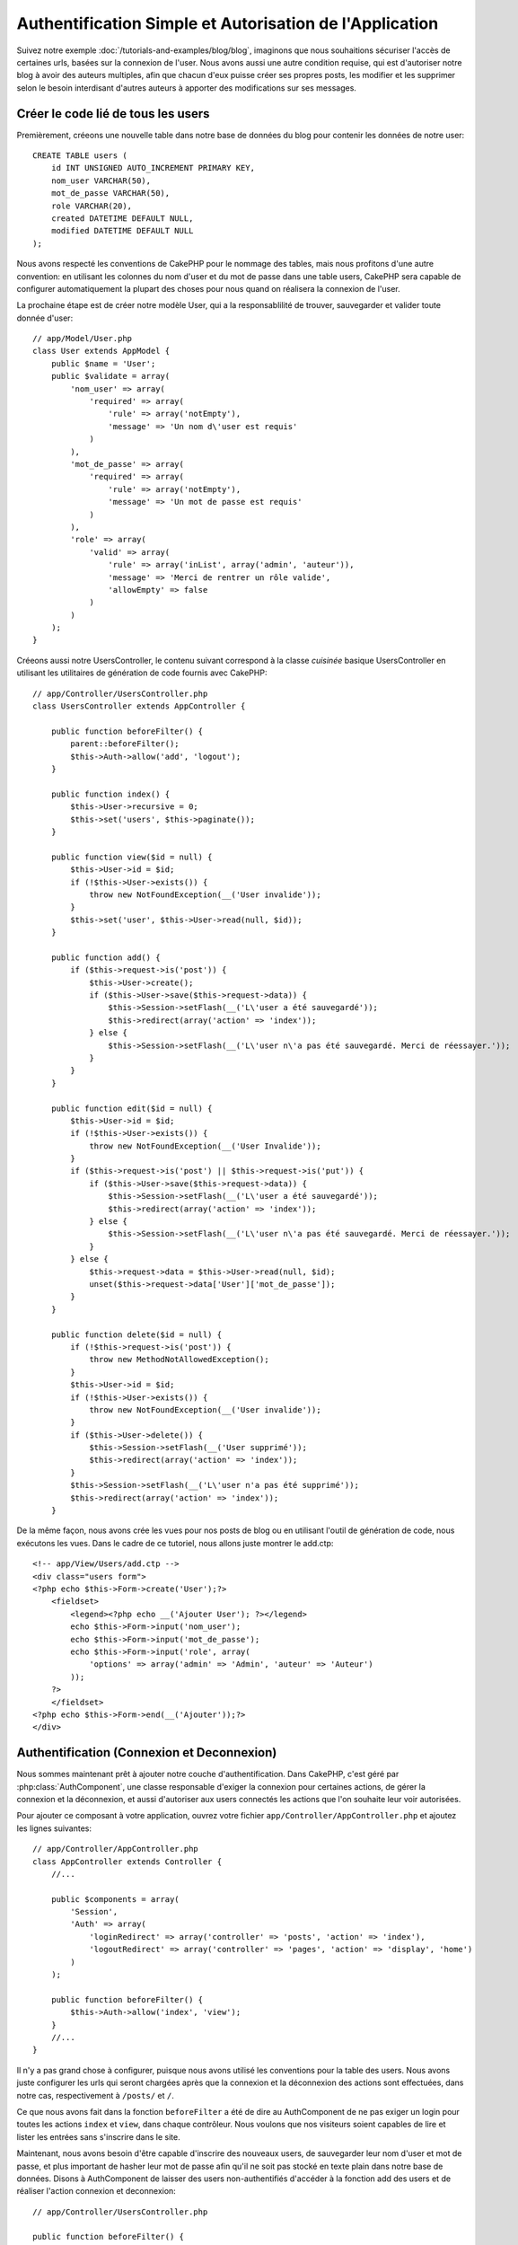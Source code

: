 Authentification Simple et Autorisation de l'Application
########################################################

Suivez notre exemple :doc:`/tutorials-and-examples/blog/blog`, imaginons que 
nous souhaitions sécuriser l'accès de certaines urls, basées sur la connexion 
de l'user. Nous avons aussi une autre condition requise, qui est 
d'autoriser notre blog à avoir des auteurs multiples, afin que chacun d'eux 
puisse créer ses propres posts, les modifier et les supprimer selon le besoin  
interdisant d'autres auteurs à apporter des modifications sur ses messages.

Créer le code lié de tous les users
===================================

Premièrement, créeons une nouvelle table dans notre base de données du blog 
pour contenir les données de notre user::

    CREATE TABLE users (
        id INT UNSIGNED AUTO_INCREMENT PRIMARY KEY,
        nom_user VARCHAR(50),
        mot_de_passe VARCHAR(50),
        role VARCHAR(20),
        created DATETIME DEFAULT NULL,
        modified DATETIME DEFAULT NULL
    );

Nous avons respecté les conventions de CakePHP pour le nommage des tables, 
mais nous profitons d'une autre convention: en utilisant les colonnes du 
nom d'user et du mot de passe dans une table users, CakePHP sera 
capable de configurer automatiquement la plupart des choses pour nous quand on 
réalisera la connexion de l'user.

La prochaine étape est de créer notre modèle User, qui a la 
responsablilité de trouver, sauvegarder et valider toute donnée d'user::

    // app/Model/User.php
    class User extends AppModel {
        public $name = 'User';
        public $validate = array(
            'nom_user' => array(
                'required' => array(
                    'rule' => array('notEmpty'),
                    'message' => 'Un nom d\'user est requis'
                )
            ),
            'mot_de_passe' => array(
                'required' => array(
                    'rule' => array('notEmpty'),
                    'message' => 'Un mot de passe est requis'
                )
            ),
            'role' => array(
                'valid' => array(
                    'rule' => array('inList', array('admin', 'auteur')),
                    'message' => 'Merci de rentrer un rôle valide',
                    'allowEmpty' => false
                )
            )
        );
    }

Créeons aussi notre UsersController, le contenu suivant correspond à la 
classe `cuisinée` basique UsersController en utilisant les utilitaires 
de génération de code fournis avec CakePHP::

    // app/Controller/UsersController.php
    class UsersController extends AppController {

        public function beforeFilter() {
            parent::beforeFilter();
            $this->Auth->allow('add', 'logout');
        }

        public function index() {
            $this->User->recursive = 0;
            $this->set('users', $this->paginate());
        }

        public function view($id = null) {
            $this->User->id = $id;
            if (!$this->User->exists()) {
                throw new NotFoundException(__('User invalide'));
            }
            $this->set('user', $this->User->read(null, $id));
        }

        public function add() {
            if ($this->request->is('post')) {
                $this->User->create();
                if ($this->User->save($this->request->data)) {
                    $this->Session->setFlash(__('L\'user a été sauvegardé'));
                    $this->redirect(array('action' => 'index'));
                } else {
                    $this->Session->setFlash(__('L\'user n\'a pas été sauvegardé. Merci de réessayer.'));
                }
            }
        }

        public function edit($id = null) {
            $this->User->id = $id;
            if (!$this->User->exists()) {
                throw new NotFoundException(__('User Invalide'));
            }
            if ($this->request->is('post') || $this->request->is('put')) {
                if ($this->User->save($this->request->data)) {
                    $this->Session->setFlash(__('L\'user a été sauvegardé'));
                    $this->redirect(array('action' => 'index'));
                } else {
                    $this->Session->setFlash(__('L\'user n\'a pas été sauvegardé. Merci de réessayer.'));
                }
            } else {
                $this->request->data = $this->User->read(null, $id);
                unset($this->request->data['User']['mot_de_passe']);
            }
        }

        public function delete($id = null) {
            if (!$this->request->is('post')) {
                throw new MethodNotAllowedException();
            }
            $this->User->id = $id;
            if (!$this->User->exists()) {
                throw new NotFoundException(__('User invalide'));
            }
            if ($this->User->delete()) {
                $this->Session->setFlash(__('User supprimé'));
                $this->redirect(array('action' => 'index'));
            }
            $this->Session->setFlash(__('L\'user n'a pas été supprimé'));
            $this->redirect(array('action' => 'index'));
        }

De la même façon, nous avons crée les vues pour nos posts de blog ou en 
utilisant l'outil de génération de code, nous exécutons les vues. Dans 
le cadre de ce tutoriel, nous allons juste montrer le add.ctp::

    <!-- app/View/Users/add.ctp -->
    <div class="users form">
    <?php echo $this->Form->create('User');?>
        <fieldset>
            <legend><?php echo __('Ajouter User'); ?></legend>
            echo $this->Form->input('nom_user');
            echo $this->Form->input('mot_de_passe');
            echo $this->Form->input('role', array(
                'options' => array('admin' => 'Admin', 'auteur' => 'Auteur')
            ));
        ?>
        </fieldset>
    <?php echo $this->Form->end(__('Ajouter'));?>
    </div>

Authentification (Connexion et Deconnexion)
===========================================

Nous sommes maintenant prêt à ajouter notre couche d'authentification. Dans 
CakePHP, c'est géré par :php:class:`AuthComponent`, une classe responsable 
d'exiger la connexion pour certaines actions, de gérer la connexion et la 
déconnexion, et aussi d'autoriser aux users connectés les actions 
que l'on souhaite leur voir autorisées.

Pour ajouter ce composant à votre application, ouvrez votre fichier 
``app/Controller/AppController.php`` et ajoutez les lignes suivantes::

    // app/Controller/AppController.php
    class AppController extends Controller {
        //...

        public $components = array(
            'Session',
            'Auth' => array(
                'loginRedirect' => array('controller' => 'posts', 'action' => 'index'),
                'logoutRedirect' => array('controller' => 'pages', 'action' => 'display', 'home')
            )
        );

        public function beforeFilter() {
            $this->Auth->allow('index', 'view');
        }
        //...
    }

Il n'y a pas grand chose à configurer, puisque nous avons utilisé les 
conventions pour la table des users. Nous avons juste configurer les 
urls qui seront chargées après que la connexion et la déconnexion des actions 
sont effectuées, dans notre cas, respectivement à ``/posts/`` et ``/``.

Ce que nous avons fait dans la fonction ``beforeFilter`` a été de dire au 
AuthComponent de ne pas exiger un login pour toutes les actions ``index`` 
et ``view``, dans chaque contrôleur. Nous voulons que nos visiteurs soient 
capables de lire et lister les entrées sans s'inscrire dans le site.

Maintenant, nous avons besoin d'être capable d'inscrire des nouveaux 
users, de sauvegarder leur nom d'user et mot de passe, et plus 
important de hasher leur mot de passe afin qu'il ne soit pas stocké en 
texte plain dans notre base de données. Disons à AuthComponent de laisser 
des users non-authentifiés d'accéder à la fonction add des users 
et de réaliser l'action connexion et deconnexion::

    // app/Controller/UsersController.php

    public function beforeFilter() {
        parent::beforeFilter();
        $this->Auth->allow('add'); // Laissons les users d'enregistrer eux-memes
    }

    public function login() {
        if ($this->request->is('post')) {
            if ($this->Auth->login()) {
                $this->redirect($this->Auth->redirect());
            } else {
                $this->Session->setFlash(__('Nom d\'user ou mot de passe invalide, réessayer'));
            }
        }
    }

    public function logout() {
        $this->redirect($this->Auth->logout());
    }

Le hash du mot de passe n'est pas encore fait, ouvrez votre fichier de modèle
``app/Model/User.php`` et ajoutez ce qui suit::

    // app/Model/User.php
    App::uses('AuthComponent', 'Controller/Component');
    class User extends AppModel {

    // ...

    public function beforeSave() {
        if (isset($this->data[$this->alias]['mot_de_passe'])) {
            $this->data[$this->alias]['mot_de_passe'] = AuthComponent::password($this->data[$this->alias]['mot_de_passe']);
        }
        return true;
    }

    // ...

Ainsi, maintenant à chaque fois qu'un user est sauvegardé, le mot de 
passe est hashé en utilisant le hashing fourni par défaut par la classe 
AuthComponent. Il nous manque juste un fichier template de vue pour la 
fonction de connexion, et le voilà::

    <div class="users form">
    <?php echo $this->Session->flash('auth'); ?>
    <?php echo $this->Form->create('User');?>
        <fieldset>
            <legend><?php echo __('Merci de rentrer votre nom d\'user et mot de passe'); ?></legend>
            echo $this->Form->input('nom_user');
            echo $this->Form->input('mot_de_passe');
        ?>
        </fieldset>
    <?php echo $this->Form->end(__('Connexion'));?>
    </div>

Vous pouvez maintenant inscrire un nouvel user en rentrant l'url 
``/users/add`` et vous connecter avec ce profil nouvellement créé en allant 
sur l'url ``/users/login``. Essayez aussi d'aller sur n'importe quel url 
qui n'a pas été explicitement autorisée telle que ``/posts/add``, vous verrez 
que l'application vous redirige automatiquement vers la page de connexion.

Et c'est tout! Cela semble trop simple pour être vrai. Retournons en arrière un 
peu pour expliquer ce qui s'est passé. La fonction ``beforeFilter`` dit au 
composant AuthComponent de ne pas exiger de connexion pour l'action ``add`` 
en plus des actions ``index`` and ``view`` qui étaient déjà autorisées dans 
la fonction ``beforeFilter`` de l'AppController.

L'action ``login`` appelle la fonction ``$this->Auth->login()`` dans 
AuthComponent, et cela fonctionne sans autre config car nous suivons les 
conventions comme mentionnées plus tôt. C'est-à-dire, avoir un modèle 
User avec les colonnes nom_user et un mot_de_passe, et 
utiliser un formulaire posté à un contrôleur avec les données d'user. 
Cette fonction retourne si la connexion a réussi ou non, et en cas de succès, 
alors nous redirigeons l'user vers l'url configuré de redirection que 
nous utilisions quand nous avons ajouté AuthComponent à notre application.

La déconnexion fonctionne juste en allant à l'url ``/users/logout`` et 
redirigera l'user vers l'Url de Déconnexion configurée décrite 
précedemment. Cette url est le résultat de la fonction 
``AuthComponent::logout()`` en cas de succès.

Autorisation (Qui est autorisé à accéder à quoi)
================================================

Comme mentionné avant, nous convertissons ce blog en un outil multi-user 
à autorisation, et pour ce faire, nous avons besoin de modifier un peu la table 
posts pour ajouter la référence au modèle User::

    ALTER TABLE posts ADD COLUMN user_id INT(11);

Aussi, un petit changement dans PostsController est nécessaire pour stocker 
l'user connecté courant en référence pour le post créé::

    // app/Controller/PostsController.php
    public function add() {
        if ($this->request->is('post')) {
            $this->request->data['Post']['user_id'] = $this->Auth->user('id'); //Ligne ajoutée
            if ($this->Post->save($this->request->data)) {
                $this->Session->setFlash('Votre post a été sauvegardé.');
                $this->redirect(array('action' => 'index'));
            }
        }
    }

La fonction ``user()`` fournie par le composant retourne toute colonne à partir 
de l'user connecté courant. Nous avons utilisé cette méthode pour 
ajouter les données dans les infos requêtées qui sont sauvegardées.

Sécurisons maintenant notre app pour empêcher certains auteurs de modifier ou 
supprimer les posts des autres. Des règles basiques pour notre app son que les 
users admin peuvent accéder à tout url, alors que les users 
normaux (le role auteur) peuvent seulement accéder aux actions permises.
Ouvrez encore la classe AppController et ajoutez un peu plus d'options à la 
config de Auth::

    // app/Controller/AppController.php

    public $components = array(
        'Session',
        'Auth' => array(
            'loginRedirect' => array('controller' => 'posts', 'action' => 'index'),
            'logoutRedirect' => array('controller' => 'pages', 'action' => 'display', 'home'),
            'authorize' => array('Controller') // Ligne ajoutée
        )
    );

    public function isAuthorized($user) {
        // Admin peut accéder à toute action
        if (isset($user['role']) && $user['role'] === 'admin') {
            return true;
        }

        // Refus par défaut
        return false;
    }

Nous venons de créer un mécanisme très simple d'autorisation. Dans ce cas, les 
users avec le role ``admin`` sera capable d'accéder à tout url dans le 
site quand ils sont connectés, mais les autres (par ex le role ``auteur``) ne 
peut rien faire d'autre par rapport aux users non connectés.

Ce n'est pas exactement ce que nous souhaitions, donc nous avons besoin de 
déterminer et fournir plus de règles à notre méthode ``isAuthorized()``. Mais 
plutôt que de le faire dans AppController, déleguons à chaque contrôleur la 
fourniture de ces règles supplémentaires. Les règles que nous allons ajouter 
à PostsController permettront aux auteurs de créer des posts mais empêcheront 
l'édition des posts si l'auteur ne correspond pas. Ouvrez le fichier 
``PostsController.php`` et ajoutez le contenu suivant::

    // app/Controller/PostsController.php

    public function isAuthorized($user) {
        // Tous les users inscrits peuvent ajouter les posts
        if ($this->action === 'add') {
            return true;
        }

        // Le propriétaire du post peut l'éditer et le supprimer
        if (in_array($this->action, array('edit', 'delete'))) {
            $postId = $this->request->params['pass'][0];
            if ($this->Post->isOwnedBy($postId, $user['id'])) {
                return true;
            }
        }

        return parent::isAuthorized($user);
    }

Nous écrasons maintenant l'appel ``isAuthorized()`` de AppController's et 
vérifions à l'intérieur si la classe parente autorise déjà l'user.
Si elle ne le fait pas, alors nous ajoutons juste l'autorisation d'accéder 
à l'action add, et éventuellement accés pour modifier et de supprimer.
Une dernière chose à que nous avons oubliée d'exécuter est de dire si 
l'user à l'autorisation ou non de modifier le post, nous appelons 
une fonction ``isOwnedBy()`` dans le modèle Post. C'est généralement une 
bonne pratique de déplacer autant que possible la logique dans les modèles. 
Laissons la fonction s'exécuter::

    // app/Model/Post.php

    public function isOwnedBy($post, $user) {
        return $this->field('id', array('id' => $post, 'user_id' => $user)) === $post;
    }


Ceci conclut notre tutoriel simple sur l'authentification et les autorisations.
Pour sécuriser l'UsersController, vous pouvez suivre la même technique que nous 
faisions pour PostsController, vous pouvez aussi être plus créatif et coder 
quelque chose de plus général dans AppController basé sur vos propres règles.

Si vous avez besoin de plus de contrôle, nous vous suggérons de lire le guide 
complet Auth dans la section 
:doc:`/core-libraries/components/authentication` où vous en trouverez plus sur 
la configuration du composant, la création de classes d'autorisation 
personnalisée, et bien plus encore.

Lectures suivantes suggérées
----------------------------

1. :doc:`/console-and-shells/code-generation-with-bake` Génération basique CRUD de code
2. :doc:`/core-libraries/components/authentication`: Inscription d'user et connexion


.. meta::
    :title lang=fr: Authentification Simple et Autorisation de l'Application
    :keywords lang=fr: incrémentation auto,autorisation application,modèle user,tableau,conventions,authentification,urls,cakephp,suppression,doc,colonnes
